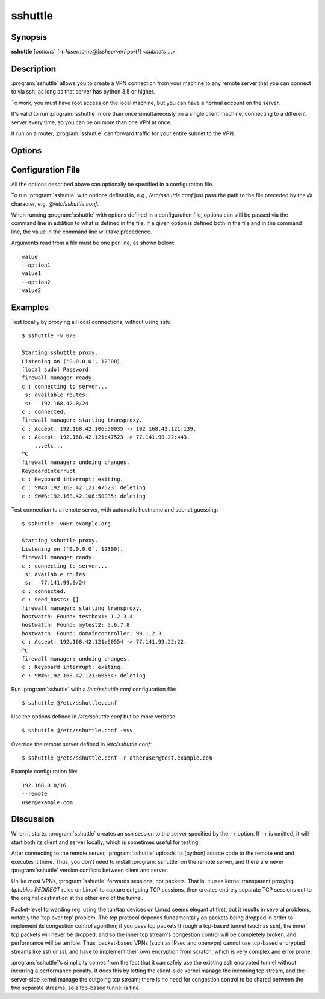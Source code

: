 sshuttle
========


Synopsis
--------
**sshuttle** [*options*] [**-r** *[username@]sshserver[:port]*] \<*subnets* ...\>


Description
-----------
:program:`sshuttle` allows you to create a VPN connection from your
machine to any remote server that you can connect to via
ssh, as long as that server has python 3.5 or higher.

To work, you must have root access on the local machine,
but you can have a normal account on the server.

It's valid to run :program:`sshuttle` more than once simultaneously on
a single client machine, connecting to a different server
every time, so you can be on more than one VPN at once.

If run on a router, :program:`sshuttle` can forward traffic for your
entire subnet to the VPN.


Options
-------
.. program:: sshuttle

.. option:: <subnets>

    A list of subnets to route over the VPN, in the form
    ``a.b.c.d[/width][port[-port]]``.  Valid examples are 1.2.3.4 (a
    single IP address), 1.2.3.4/32 (equivalent to 1.2.3.4),
    1.2.3.0/24 (a 24-bit subnet, ie. with a 255.255.255.0
    netmask), and 0/0 ('just route everything through the
    VPN'). Any of the previous examples are also valid if you append
    a port or a port range, so 1.2.3.4:8000 will only tunnel traffic
    that has as the destination port 8000 of 1.2.3.4 and
    1.2.3.0/24:8000-9000 will tunnel traffic going to any port between
    8000 and 9000 (inclusive) for all IPs in the 1.2.3.0/24 subnet.
    A hostname can be provided instead of an IP address. If the
    hostname resolves to multiple IPs, all of the IPs are included.
    If a width is provided with a hostname that the width is applied
    to all of the hostnames IPs (if they are all either IPv4 or IPv6).
    Widths cannot be supplied to hostnames that resolve to both IPv4
    and IPv6. Valid examples are example.com, example.com:8000,
    example.com/24, example.com/24:8000 and example.com:8000-9000.

.. option:: --method <auto|nat|nft|tproxy|pf|ipfw>

   Which firewall method should sshuttle use? For auto, sshuttle attempts to
   guess the appropriate method depending on what it can find in PATH. The
   default value is auto.

.. option:: -l <[ip:]port>, --listen=<[ip:]port>

    Use this ip address and port number as the transparent
    proxy port.  By default :program:`sshuttle` finds an available
    port automatically and listens on IP 127.0.0.1
    (localhost), so you don't need to override it, and
    connections are only proxied from the local machine,
    not from outside machines.  If you want to accept
    connections from other machines on your network (ie. to
    run :program:`sshuttle` on a router) try enabling IP Forwarding in
    your kernel, then using ``--listen 0.0.0.0:0``.
    You can use any name resolving to an IP address of the machine running
    :program:`sshuttle`, e.g. ``--listen localhost``.

    For the nft, tproxy and pf methods this can be an IPv6 address. Use 
    this option with comma separated values if required, to provide both 
    IPv4 and IPv6 addresses, e.g. ``--listen 127.0.0.1:0,[::1]:0``.

.. option:: -H, --auto-hosts

    Scan for remote hostnames and update the local /etc/hosts
    file with matching entries for as long as the VPN is
    open.  This is nicer than changing your system's DNS
    (/etc/resolv.conf) settings, for several reasons.  First,
    hostnames are added without domain names attached, so
    you can ``ssh thatserver`` without worrying if your local
    domain matches the remote one.  Second, if you :program:`sshuttle`
    into more than one VPN at a time, it's impossible to
    use more than one DNS server at once anyway, but
    :program:`sshuttle` correctly merges /etc/hosts entries between
    all running copies.  Third, if you're only routing a
    few subnets over the VPN, you probably would prefer to
    keep using your local DNS server for everything else.

.. option:: -N, --auto-nets

    In addition to the subnets provided on the command
    line, ask the server which subnets it thinks we should
    route, and route those automatically.  The suggestions
    are taken automatically from the server's routing
    table.

    This feature does not detect IPv6 routes. Specify IPv6 subnets
    manually. For example, specify the ``::/0`` subnet on the command
    line to route all IPv6 traffic.

.. option:: --dns

    Capture local DNS requests and forward to the remote DNS
    server. All queries to any of the local system's DNS
    servers (/etc/resolv.conf and, if it exists, 
    /run/systemd/resolve/resolv.conf) will be intercepted and
    resolved on the remote side of the tunnel instead, there
    using the DNS specified via the :option:`--to-ns` option,
    if specified. Only plain DNS traffic sent to these servers
    on port 53 are captured.

.. option:: --ns-hosts=<server1[,server2[,server3[...]]]>

    Capture local DNS requests to the specified server(s)
    and forward to the remote DNS server. Contrary to the
    :option:`--dns` option, this flag allows to specify the
    DNS server(s) the queries to which to intercept,
    instead of intercepting all DNS traffic on the local
    machine. This can be useful when only certain DNS
    requests should be resolved on the remote side of the
    tunnel, e.g. in combination with dnsmasq.

.. option:: --to-ns=<server>

    The DNS to forward requests to when remote DNS
    resolution is enabled. If not given, sshuttle will
    simply resolve using the system configured resolver on
    the remote side (via /etc/resolv.conf on the remote
    side).

.. option:: --python

    Specify the name/path of the remote python interpreter. The
    default is to use ``python3`` (or ``python``, if ``python3``
    fails) in the remote system's PATH.

.. option:: -r <[username@]sshserver[:port]>, --remote=<[username@]sshserver[:port]>

    The remote hostname and optional username and ssh
    port number to use for connecting to the remote server.
    For example, example.com, testuser@example.com,
    testuser@example.com:2222, or example.com:2244.

.. option:: -x <subnet>, --exclude=<subnet>

    Explicitly exclude this subnet from forwarding.  The
    format of this option is the same as the ``<subnets>``
    option.  To exclude more than one subnet, specify the
    ``-x`` option more than once.  You can say something like
    ``0/0 -x 1.2.3.0/24`` to forward everything except the
    local subnet over the VPN, for example.

.. option:: -X <file>, --exclude-from=<file>

    Exclude the subnets specified in a file, one subnet per
    line. Useful when you have lots of subnets to exclude.

.. option:: -v, --verbose

    Print more information about the session.  This option
    can be used more than once for increased verbosity.  By
    default, :program:`sshuttle` prints only error messages.

.. option:: -e, --ssh-cmd

    The command to use to connect to the remote server. The
    default is just ``ssh``.  Use this if your ssh client is
    in a non-standard location or you want to provide extra
    options to the ssh command, for example, ``-e 'ssh -v'``.

.. option:: --seed-hosts

    A comma-separated list of hostnames to use to
    initialize the :option:`--auto-hosts` scan algorithm.
    :option:`--auto-hosts` does things like poll local SMB servers
    for lists of local hostnames, but can speed things up
    if you use this option to give it a few names to start
    from.

    If this option is used *without* :option:`--auto-hosts`,
    then the listed hostnames will be scanned and added, but
    no further hostnames will be added.

.. option:: --no-latency-control

    Sacrifice latency to improve bandwidth benchmarks. ssh
    uses really big socket buffers, which can overload the
    connection if you start doing large file transfers,
    thus making all your other sessions inside the same
    tunnel go slowly. Normally, :program:`sshuttle` tries to avoid
    this problem using a "fullness check" that allows only
    a certain amount of outstanding data to be buffered at
    a time.  But on high-bandwidth links, this can leave a
    lot of your bandwidth underutilized.  It also makes
    :program:`sshuttle` seem slow in bandwidth benchmarks (benchmarks
    rarely test ping latency, which is what :program:`sshuttle` is
    trying to control).  This option disables the latency
    control feature, maximizing bandwidth usage.  Use at
    your own risk.

.. option:: --latency-buffer-size

    Set the size of the buffer used in latency control. The
    default is ``32768``. Changing this option allows a compromise
    to be made between latency and bandwidth without completely
    disabling latency control (with :option:`--no-latency-control`).

.. option:: -D, --daemon

    Automatically fork into the background after connecting
    to the remote server.  Implies :option:`--syslog`.

.. option:: -s <file>, --subnets=<file>

    Include the subnets specified in a file instead of on the
    command line. One subnet per line.

.. option:: --syslog

    after connecting, send all log messages to the
    :manpage:`syslog(3)` service instead of stderr.  This is
    implicit if you use :option:`--daemon`.

.. option:: --pidfile=<pidfilename>

    when using :option:`--daemon`, save :program:`sshuttle`'s pid to
    *pidfilename*.  The default is ``sshuttle.pid`` in the
    current directory.

.. option:: --disable-ipv6

    Disable IPv6 support for methods that support it (nft, tproxy, and
    pf).

.. option:: --firewall

    (internal use only) run the firewall manager.  This is
    the only part of :program:`sshuttle` that must run as root.  If
    you start :program:`sshuttle` as a non-root user, it will
    automatically run ``sudo`` or ``su`` to start the firewall
    manager, but the core of :program:`sshuttle` still runs as a
    normal user.

.. option:: --hostwatch

    (internal use only) run the hostwatch daemon.  This
    process runs on the server side and collects hostnames for
    the :option:`--auto-hosts` option.  Using this option by itself
    makes it a lot easier to debug and test the :option:`--auto-hosts`
    feature.

.. option:: --sudoers

    sshuttle will auto generate the proper sudoers.d config file and add it.
    Once this is completed, sshuttle will exit and tell the user if
    it succeed or not. Do not call this options with sudo, it may generate a
    incorrect config file.

.. option:: --sudoers-no-modify

    sshuttle will auto generate the proper sudoers.d config and print it to
    stdout. The option will not modify the system at all.

.. option:: --sudoers-user

    Set the user name or group with %group_name for passwordless operation.
    Default is the current user.set ALL for all users. Only works with
    --sudoers or --sudoers-no-modify option.

.. option:: --sudoers-filename

    Set the file name for the sudoers.d file to be added. Default is
    "sshuttle_auto". Only works with --sudoers.

.. option:: --version

    Print program version.


Configuration File
------------------
All the options described above can optionally be specified in a configuration
file.

To run :program:`sshuttle` with options defined in, e.g., `/etc/sshuttle.conf`
just pass the path to the file preceded by the `@` character, e.g.
`@/etc/sshuttle.conf`.

When running :program:`sshuttle` with options defined in a configuration file,
options can still be passed via the command line in addition to what is
defined in the file. If a given option is defined both in the file and in
the command line, the value in the command line will take precedence.

Arguments read from a file must be one per line, as shown below::

    value
    --option1
    value1
    --option2
    value2


Examples
--------
Test locally by proxying all local connections, without using ssh::

    $ sshuttle -v 0/0

    Starting sshuttle proxy.
    Listening on ('0.0.0.0', 12300).
    [local sudo] Password:
    firewall manager ready.
    c : connecting to server...
     s: available routes:
     s:   192.168.42.0/24
    c : connected.
    firewall manager: starting transproxy.
    c : Accept: 192.168.42.106:50035 -> 192.168.42.121:139.
    c : Accept: 192.168.42.121:47523 -> 77.141.99.22:443.
        ...etc...
    ^C
    firewall manager: undoing changes.
    KeyboardInterrupt
    c : Keyboard interrupt: exiting.
    c : SW#8:192.168.42.121:47523: deleting
    c : SW#6:192.168.42.106:50035: deleting

Test connection to a remote server, with automatic hostname
and subnet guessing::

    $ sshuttle -vNHr example.org

    Starting sshuttle proxy.
    Listening on ('0.0.0.0', 12300).
    firewall manager ready.
    c : connecting to server...
     s: available routes:
     s:   77.141.99.0/24
    c : connected.
    c : seed_hosts: []
    firewall manager: starting transproxy.
    hostwatch: Found: testbox1: 1.2.3.4
    hostwatch: Found: mytest2: 5.6.7.8
    hostwatch: Found: domaincontroller: 99.1.2.3
    c : Accept: 192.168.42.121:60554 -> 77.141.99.22:22.
    ^C
    firewall manager: undoing changes.
    c : Keyboard interrupt: exiting.
    c : SW#6:192.168.42.121:60554: deleting

Run :program:`sshuttle` with a `/etc/sshuttle.conf` configuration file::

    $ sshuttle @/etc/sshuttle.conf

Use the options defined in `/etc/sshuttle.conf` but be more verbose::

    $ sshuttle @/etc/sshuttle.conf -vvv

Override the remote server defined in `/etc/sshuttle.conf`::

    $ sshuttle @/etc/sshuttle.conf -r otheruser@test.example.com

Example configuration file::

    192.168.0.0/16
    --remote
    user@example.com


Discussion
----------
When it starts, :program:`sshuttle` creates an ssh session to the
server specified by the ``-r`` option.  If ``-r`` is omitted,
it will start both its client and server locally, which is
sometimes useful for testing.

After connecting to the remote server, :program:`sshuttle` uploads its
(python) source code to the remote end and executes it
there.  Thus, you don't need to install :program:`sshuttle` on the
remote server, and there are never :program:`sshuttle` version
conflicts between client and server.

Unlike most VPNs, :program:`sshuttle` forwards sessions, not packets.
That is, it uses kernel transparent proxying (`iptables
REDIRECT` rules on Linux) to
capture outgoing TCP sessions, then creates entirely
separate TCP sessions out to the original destination at
the other end of the tunnel.

Packet-level forwarding (eg. using the tun/tap devices on
Linux) seems elegant at first, but it results in
several problems, notably the 'tcp over tcp' problem.  The
tcp protocol depends fundamentally on packets being dropped
in order to implement its congestion control agorithm; if
you pass tcp packets through a tcp-based tunnel (such as
ssh), the inner tcp packets will never be dropped, and so
the inner tcp stream's congestion control will be
completely broken, and performance will be terrible.  Thus,
packet-based VPNs (such as IPsec and openvpn) cannot use
tcp-based encrypted streams like ssh or ssl, and have to
implement their own encryption from scratch, which is very
complex and error prone.

:program:`sshuttle`'s simplicity comes from the fact that it can
safely use the existing ssh encrypted tunnel without
incurring a performance penalty.  It does this by letting
the client-side kernel manage the incoming tcp stream, and
the server-side kernel manage the outgoing tcp stream;
there is no need for congestion control to be shared
between the two separate streams, so a tcp-based tunnel is
fine.

.. seealso::

   :manpage:`ssh(1)`, :manpage:`python(1)`
